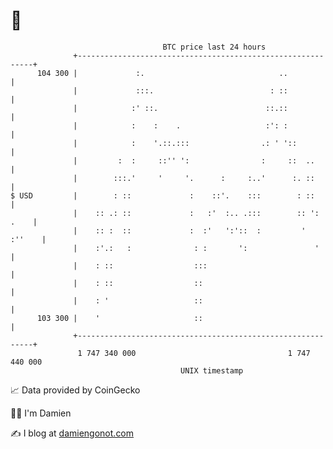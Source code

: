 * 👋

#+begin_example
                                     BTC price last 24 hours                    
                 +------------------------------------------------------------+ 
         104 300 |             :.                              ..             | 
                 |             :::.                          : ::             | 
                 |            :' ::.                        ::.::             | 
                 |            :    :    .                   :': :             | 
                 |            :    '.::.:::                .: ' '::           | 
                 |         :  :     ::'' ':                :     ::  ..       | 
                 |        :::.'     '     '.      :     :..'      :. ::       | 
   $ USD         |        : ::             :    ::'.    :::        : ::       | 
                 |    :: .: ::             :   :'  :.. .:::        :: ': .    | 
                 |    :: :  ::             :  :'   ':'::  :         '  :''    | 
                 |    :'.:   :              : :       ':               '      | 
                 |    : ::                  :::                               | 
                 |    : ::                  ::                                | 
                 |    : '                   ::                                | 
         103 300 |    '                     ::                                | 
                 +------------------------------------------------------------+ 
                  1 747 340 000                                  1 747 440 000  
                                         UNIX timestamp                         
#+end_example
📈 Data provided by CoinGecko

🧑‍💻 I'm Damien

✍️ I blog at [[https://www.damiengonot.com][damiengonot.com]]
